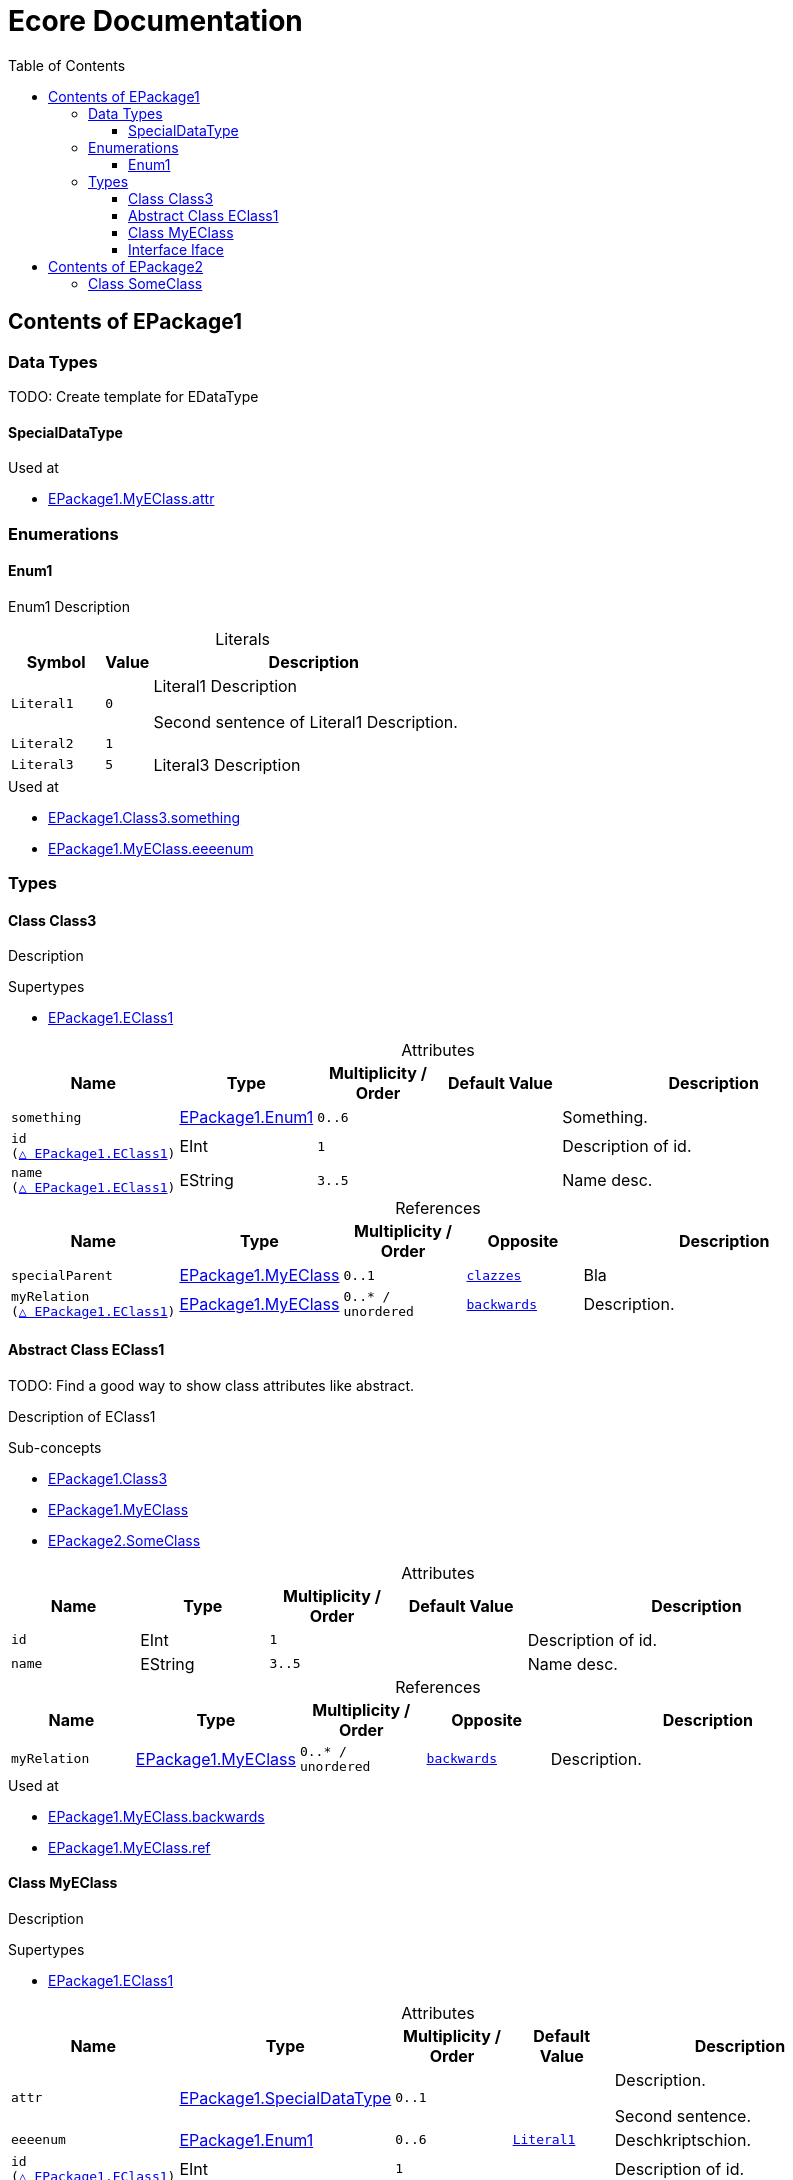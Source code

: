// White Up-Pointing Triangle
:wupt: &#9651;

:inherited: {wupt}{nbsp}

:table-caption!:

= Ecore Documentation
:toc:
:toclevels: 4

[[EPackage1]]
== Contents of EPackage1

=== Data Types

TODO: Create template for EDataType

[[EPackage1-SpecialDataType]]
==== SpecialDataType

.Used at
* <<EPackage1-MyEClass-attr, EPackage1.MyEClass.attr>>

=== Enumerations

[[EPackage1-Enum1]]
==== Enum1

Enum1 Description

.Literals
[cols="<20m,>10m,<70a",options="header"]
|===
|Symbol
|Value
|Description

|Literal1[[EPackage1-Enum1-Literal1]]
|0
|Literal1 Description

Second sentence of Literal1 Description.

|Literal2[[EPackage1-Enum1-Literal2]]
|1
|

|Literal3[[EPackage1-Enum1-Literal3]]
|5
|Literal3 Description

|===

.Used at
* <<EPackage1-Class3-something, EPackage1.Class3.something>>
* <<EPackage1-MyEClass-eeeenum, EPackage1.MyEClass.eeeenum>>

=== Types

[[EPackage1-Class3]]
==== Class Class3

Description

.Supertypes
* <<EPackage1-EClass1, EPackage1.EClass1>>

.Attributes
[cols="<15m,<15,<15m,<15m,<40a",options="header"]
|===
|Name
|Type
|Multiplicity{nbsp}/ Order
|Default Value
|Description

|something[[EPackage1-Class3-something]]
|<<EPackage1-Enum1, EPackage1.Enum1>>
|0..6
|
|Something.

|id[[EPackage1-Class3-id]] +
(<<EPackage1-EClass1-id, {inherited}EPackage1.EClass1>>)
|EInt
|1
|
|Description of id.

|name[[EPackage1-Class3-name]] +
(<<EPackage1-EClass1-name, {inherited}EPackage1.EClass1>>)
|EString
|3..5
|
|Name desc.

|===

.References
[cols="<15m,<15,<15m,<15m,<40a",options="header"]
|===
|Name
|Type
|Multiplicity{nbsp}/ Order
|Opposite
|Description

|specialParent[[EPackage1-Class3-specialParent]]
|<<EPackage1-MyEClass, EPackage1.MyEClass>>
|0..1
|<<EPackage1-MyEClass-clazzes, clazzes>>
|Bla

|myRelation[[EPackage1-Class3-myRelation]] +
(<<EPackage1-EClass1-myRelation, {inherited}EPackage1.EClass1>>)
|<<EPackage1-MyEClass, EPackage1.MyEClass>>
|0..*{nbsp}/ unordered
|<<EPackage1-MyEClass-backwards, backwards>>
|Description.

|===

[[EPackage1-EClass1]]
==== Abstract Class EClass1

TODO: Find a good way to show class attributes like abstract.

Description of EClass1

.Sub-concepts
* <<EPackage1-Class3, EPackage1.Class3>>
* <<EPackage1-MyEClass, EPackage1.MyEClass>>
* <<EPackage2-SomeClass, EPackage2.SomeClass>>

.Attributes
[cols="<15m,<15,<15m,<15m,<40a",options="header"]
|===
|Name
|Type
|Multiplicity{nbsp}/ Order
|Default Value
|Description

|id[[EPackage1-EClass1-id]]
|EInt
|1
|
|Description of id.

|name[[EPackage1-EClass1-name]]
|EString
|3..5
|
|Name desc.

|===

.References
[cols="<15m,<15,<15m,<15m,<40a",options="header"]
|===
|Name
|Type
|Multiplicity{nbsp}/ Order
|Opposite
|Description

|myRelation[[EPackage1-EClass1-myRelation]]
|<<EPackage1-MyEClass, EPackage1.MyEClass>>
|0..*{nbsp}/ unordered
|<<EPackage1-MyEClass-backwards, backwards>>
|Description.

|===

.Used at
* <<EPackage1-MyEClass-backwards, EPackage1.MyEClass.backwards>>
* <<EPackage1-MyEClass-ref, EPackage1.MyEClass.ref>>

[[EPackage1-MyEClass]]
==== Class MyEClass

Description

.Supertypes
* <<EPackage1-EClass1, EPackage1.EClass1>>

.Attributes
[cols="<15m,<15,<15m,<15m,<40a",options="header"]
|===
|Name
|Type
|Multiplicity{nbsp}/ Order
|Default Value
|Description

|attr[[EPackage1-MyEClass-attr]]
|<<EPackage1-SpecialDataType, EPackage1.SpecialDataType>>
|0..1
|
|Description.

Second sentence.

|eeeenum[[EPackage1-MyEClass-eeeenum]]
|<<EPackage1-Enum1, EPackage1.Enum1>>
|0..6
|<<EPackage1-Enum-Literal1, Literal1>>
|Deschkriptschion.

|id[[EPackage1-MyEClass-id]] +
(<<EPackage1-EClass1-id, {inherited}EPackage1.EClass1>>)
|EInt
|1
|
|Description of id.

|name[[EPackage1-MyEClass-name]] +
(<<EPackage1-EClass1-name, {inherited}EPackage1.EClass1>>)
|EString
|3..5
|
|Name desc.

|===

.Containments
[cols="<15m,<15,<15m,<15m,<40a",options="header"]
|===
|Name
|Type
|Multiplicity{nbsp}/ Order
|Opposite
|Description

|clazzes[[EPackage1-MyEClass-clazzes]]
|<<EPackage1-Class3, EPackage1.Class3>>
|1..*{nbsp}/ unordered
|<<EPackage1-Class3-specialParent, specialParent>>
|Desc.

|otherClasses[[EPackage1-MyEClass-otherClasses]]
|<<EPackage1-Class3, EPackage1.Class3>>
|0..*{nbsp}/ ordered
|
|Desc.

Containments could also be inherited.
|===

.References
[cols="<15m,<15,<15m,<15m,<40a",options="header"]
|===
|Name
|Type
|Multiplicity{nbsp}/ Order
|Opposite
|Description

|ref[[EPackage1-MyEClass-ref]]
|<<EPackage1-EClass1, EPackage1.EClass1>>
|0..1
|
|Whatever.

|backwards[[EPackage1-MyEClass-backwards]]
|<<EPackage1-EClass1, EPackage1.EClass1>>
|1
|<<EPackage1-EClass1-myRelation, myRelation>>
|

|myRelation[[EPackage1-MyEClass-myRelation]] +
(<<EPackage1-EClass1-myRelation, {inherited}EPackage1.EClass1>>)
|<<EPackage1-MyEClass, EPackage1.MyEClass>>
|0..*{nbsp}/ unordered
|<<EPackage1-MyEClass-backwards, backwards>>
|Description.

|===

.Used at
* <<EPackage1-MyEClass-myRelation, EPackage1.MyEClass.myRelation>>
* <<EPackage1-Class3-specialParent, EPackage1.Class3.ref>>
* <<EPackage1-Class3-myRelation, EPackage1.Class3.myRelation>>
* <<EPackage1-EClass1-myRelation, EPackage1.EClass1.myRelation>>





[[EPackage1-Iface]]
==== Interface Iface

Description

.Known Implementations
* <<EPackage2-SomeClass, EPackage2.SomeClass>>

Attributes, Containments, References

[[EPackage2]]
== Contents of EPackage2

[[EPackage2-SomeClass]]
=== Class SomeClass

.Supertypes
* <<EPackage1-EClass1, EPackage1.EClass1>>
* <<EPackage1-Iface, EPackage1.Iface>>

.Attributes
[cols="<15m,<15,<15m,<15m,<40a",options="header"]
|===
|Name
|Type
|Multiplicity{nbsp}/ Order
|Default Value
|Description

|id[[EPackage1-Class3-id]] +
(<<EPackage1-EClass1-id, {inherited}EPackage1.EClass1>>)
|EInt
|1
|
|Description of id.

|name[[EPackage1-Class3-name]] +
(<<EPackage1-EClass1-name, {inherited}EPackage1.EClass1>>)
|EString
|3..5
|
|Name desc.

|===

.References
[cols="<15m,<15,<15m,<15m,<40a",options="header"]
|===
|Name
|Type
|Multiplicity{nbsp}/ Order
|Opposite
|Description

|myRelation[[EPackage1-Class3-myRelation]] +
(<<EPackage1-EClass1-myRelation, {inherited}EPackage1.EClass1>>)
|<<EPackage1-MyEClass, EPackage1.MyEClass>>
|0..*{nbsp}/ unordered
|<<EPackage1-MyEClass-backwards, backwards>>
|Description.

|===
